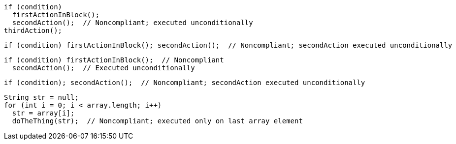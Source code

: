 [source,java]
----
if (condition)
  firstActionInBlock();
  secondAction();  // Noncompliant; executed unconditionally
thirdAction();
----

[source,java]
----
if (condition) firstActionInBlock(); secondAction();  // Noncompliant; secondAction executed unconditionally
----

[source,java]
----
if (condition) firstActionInBlock();  // Noncompliant
  secondAction();  // Executed unconditionally
----

[source,java]
----
if (condition); secondAction();  // Noncompliant; secondAction executed unconditionally
----

[source,java]
----
String str = null;
for (int i = 0; i < array.length; i++) 
  str = array[i];
  doTheThing(str);  // Noncompliant; executed only on last array element
----
